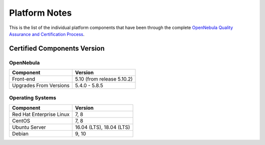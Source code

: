 .. _platform:

==============
Platform Notes
==============

This is the list of the individual platform components that have been through the complete `OpenNebula Quality Assurance and Certification Process <https://github.com/OpenNebula/one/wiki/Quality-Assurance>`__.

Certified Components Version
============================

OpenNebula
----------

+--------------------------+-----------------------------------------------------------+
|        Component         |                          Version                          |
+==========================+===========================================================+
| Front-end                | 5.10 (from release 5.10.2)                                |
+--------------------------+-----------------------------------------------------------+
| Upgrades From Versions   | 5.4.0 - 5.8.5                                             |
+--------------------------+-----------------------------------------------------------+

Operating Systems
-----------------

+--------------------------+-----------------------------------------------------------+
|        Component         |                          Version                          |
+==========================+===========================================================+
| Red Hat Enterprise Linux | 7, 8                                                      |
+--------------------------+-----------------------------------------------------------+
| CentOS                   | 7, 8                                                      |
+--------------------------+-----------------------------------------------------------+
| Ubuntu Server            | 16.04 (LTS), 18.04 (LTS)                                  |
+--------------------------+-----------------------------------------------------------+
| Debian                   | 9, 10                                                     |
+--------------------------+-----------------------------------------------------------+
